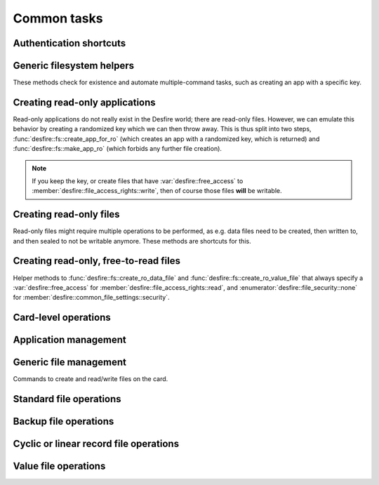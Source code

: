 Common tasks
============

Authentication shortcuts
------------------------
.. seealso::
   All these methods and their documentation can be found in the :ref:`namespace_desfire__fs`.

.. doxygengroup:: authShortcuts
   :project: libSpookyAction
   :no-link:
   :outline:
   :content-only:

Generic filesystem helpers
--------------------------
These methods check for existence and automate multiple-command tasks, such as creating an app with a specific key.

.. seealso::
   All these methods and their documentation can be found in the :ref:`namespace_desfire__fs`.

.. doxygengroup:: fsHelpers
   :project: libSpookyAction
   :no-link:
   :outline:
   :content-only:

Creating read-only applications
-------------------------------
Read-only applications do not really exist in the Desfire world; there are read-only files. However, we can emulate
this behavior by creating a randomized key which we can then throw away. This is thus split into two steps,
:func:`desfire::fs::create_app_for_ro` (which creates an app with a randomized key, which is returned) and
:func:`desfire::fs::make_app_ro` (which forbids any further file creation).

.. note::
   If you keep the key, or create files that have :var:`desfire::free_access`
   to :member:`desfire::file_access_rights::write`, then of course those files **will** be writable.

.. seealso::
   All these methods and their documentation can be found in the :ref:`namespace_desfire__fs`.

.. doxygengroup:: roApps
   :project: libSpookyAction
   :no-link:
   :outline:
   :content-only:

Creating read-only files
------------------------
Read-only files might require multiple operations to be performed, as e.g. data files need to be created, then
written to, and then sealed to not be writable anymore. These methods are shortcuts for this.

.. seealso::
   All these methods and their documentation can be found in the :ref:`namespace_desfire__fs`.

.. doxygengroup:: roFiles
   :project: libSpookyAction
   :no-link:
   :outline:
   :content-only:

Creating read-only, free-to-read files
--------------------------------------
Helper methods to :func:`desfire::fs::create_ro_data_file` and :func:`desfire::fs::create_ro_value_file` that always
specify a :var:`desfire::free_access` for :member:`desfire::file_access_rights::read`, and
:enumerator:`desfire::file_security::none` for :member:`desfire::common_file_settings::security`.

.. seealso::
   All these methods and their documentation can be found in the :ref:`namespace_desfire__fs`.

.. doxygengroup:: roFreeFiles
   :project: libSpookyAction
   :no-link:
   :outline:
   :content-only:


Card-level operations
---------------------
.. seealso::
   All these methods and their documentation can be found in :class:`desfire::tag`.

.. doxygengroup:: card
   :project: libSpookyAction
   :no-link:
   :outline:
   :content-only:

.. doxygengroup:: cardAndApplication
   :project: libSpookyAction
   :no-link:
   :outline:
   :content-only:

Application management
----------------------
.. seealso::
   All these methods and their documentation can be found in :class:`desfire::tag`.

.. doxygengroup:: application
   :project: libSpookyAction
   :no-link:
   :outline:
   :content-only:

.. doxygengroup:: cardAndApplication
   :project: libSpookyAction
   :no-link:
   :outline:
   :content-only:

Generic file management
-----------------------
Commands to create and read/write files on the card.

.. seealso::
   All these methods and their documentation can be found in :class:`desfire::tag`.

.. doxygengroup:: data
   :project: libSpookyAction
   :no-link:
   :outline:
   :content-only:

Standard file operations
------------------------
.. seealso::
   All these methods and their documentation can be found in :class:`desfire::tag`.


.. doxygengroup:: standardFile
   :project: libSpookyAction
   :no-link:
   :outline:
   :content-only:

.. doxygengroup:: standardAndBackupFile
   :project: libSpookyAction
   :no-link:
   :outline:
   :content-only:

Backup file operations
----------------------
.. seealso::
   All these methods and their documentation can be found in :class:`desfire::tag`.

.. doxygengroup:: backupFile
   :project: libSpookyAction
   :no-link:
   :outline:
   :content-only:

.. doxygengroup:: standardAndBackupFile
   :project: libSpookyAction
   :no-link:
   :outline:
   :content-only:

.. doxygengroup:: committableFiles
   :project: libSpookyAction
   :no-link:
   :outline:
   :content-only:

Cyclic or linear record file operations
---------------------------------------
.. seealso::
   All these methods and their documentation can be found in :class:`desfire::tag`.

.. doxygengroup:: recordFile
   :project: libSpookyAction
   :no-link:
   :outline:
   :content-only:

.. doxygengroup:: committableFiles
   :project: libSpookyAction
   :no-link:
   :outline:
   :content-only:

Value file operations
---------------------
.. doxygengroup:: valueFile
   :project: libSpookyAction
   :no-link:
   :outline:
   :content-only:

.. doxygengroup:: committableFiles
   :project: libSpookyAction
   :no-link:
   :outline:
   :content-only:
